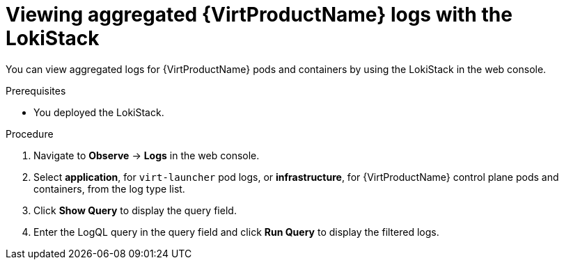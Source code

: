 // Module included in the following assemblies:
//
// * virt/support/virt-troubleshooting.adoc

:_content-type: PROCEDURE
[id="virt-viewing-logs-loki_{context}"]
= Viewing aggregated {VirtProductName} logs with the LokiStack

You can view aggregated logs for {VirtProductName} pods and containers by using the LokiStack in the web console.

.Prerequisites

* You deployed the LokiStack.

.Procedure

. Navigate to *Observe* -> *Logs* in the web console.
. Select *application*, for `virt-launcher` pod logs, or *infrastructure*, for {VirtProductName} control plane pods and containers, from the log type list.
. Click *Show Query* to display the query field.
. Enter the LogQL query in the query field and click *Run Query* to display the filtered logs.
